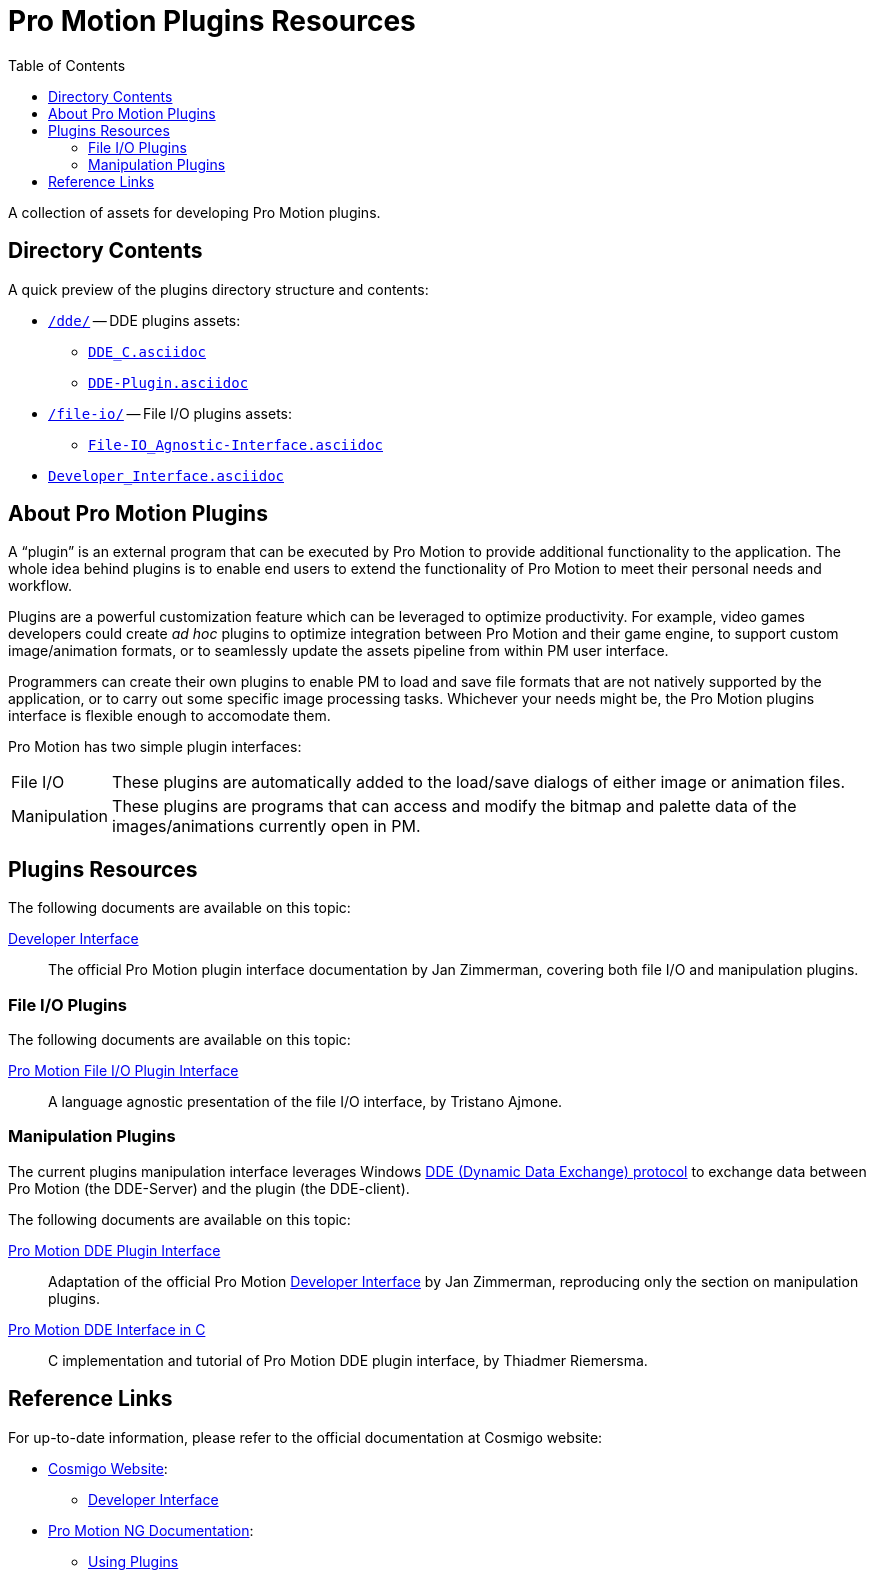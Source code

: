 = Pro Motion Plugins Resources
:lang: en
// TOC Settings:
:toclevels: 5
// GitLab setting to show TOC after Preamble
:toc: macro
// TOC ... HTML Backend Hack to show TOC on the Left
ifdef::backend-html5[]
:toc: left
endif::[]
// TOC ... GitHub Hack to show TOC after Preamble (required)
ifdef::env-github[]
:toc: macro
endif::[]
// Sections Numbering:
:!sectnums:
// Cross References:
:xrefstyle: short
:section-refsig: Sect.
// Misc Settings:
:experimental: true
:icons: font
:linkattrs: true
:reproducible: true
:sectanchors:
// GitHub Settings for Admonitions Icons:
ifdef::env-github[]
:caution-caption: :fire:
:important-caption: :heavy_exclamation_mark:
:note-caption: :information_source:
:tip-caption: :bulb:
:warning-caption: :warning:
endif::[]

// tag::custom_attributes[]
// =============================================================================
//                              Custom Attributes
// =============================================================================

// Format dependent documents path and extension attributes (ADoc/HTML):
:path2plugins: ./
:path2plugins_dde: ./dde/
:path2plugins_fileio: ./file-io/
:docext: .asciidoc

// =======================
// HTML Backend Overrides:
// =======================
ifndef::env-github,env-browser[]
:path2plugins: ./
:path2plugins_dde: ./
:path2plugins_fileio: ./
:docext: .html
endif::[]

// Paths 2 project documents (ADoc/HTML):
:doc__DDE: {path2plugins_dde}DDE-Plugin{docext}
:doc__DDE_C: {path2plugins_dde}DDE_C{docext}
:doc__FileIO_Agnostic: {path2plugins_fileio}File-IO_Agnostic-Interface{docext}
:doc__Developer_Interface: ./Developer_Interface{docext}

// -----------------------------------------------------------------------------
//                          Inline Links Substitutions
// -----------------------------------------------------------------------------

// Links 2 project folders
:dde: pass:q[link:./dde[`/dde/`,title="DDE plugins assets"]]
:file-io: pass:q[link:./file-io[`/file-io/`,title="File I/O plugins assets"]]


// Links 2 project files
:DDE-Plugin_adoc: pass:q[link:./dde/DDE-Plugin.asciidoc[`DDE-Plugin.asciidoc`^,title="View source file"]]
:DDE_C_adoc: pass:q[link:./dde/DDE_C[`DDE_C.asciidoc`^,title="View source file"]]
:Developer_Interface_adoc: pass:q[link:./Developer_Interface[`Developer_Interface.asciidoc`^,title="View source file"]]
// =============================================================================
// end::custom_attributes[]


// *****************************************************************************
// *                                                                           *
// *                            Document Preamble                              *
// *                                                                           *
// *****************************************************************************

A collection of assets for developing Pro Motion plugins.

// >>> GitLab/GitHub hacks to ensure TOC is shown after Preamble: >>>>>>>>>>>>>>
ifndef::backend-html5[]
'''
toc::[]
'''
endif::[]
ifdef::env-github[]
'''
toc::[]
'''
endif::[]
// <<< GitHub/GitLab hacks <<<<<<<<<<<<<<<<<<<<<<<<<<<<<<<<<<<<<<<<<<<<<<<<<<<<<


== Directory Contents

A quick preview of the plugins directory structure and contents:

*  link:dde[`/dde/`] -- DDE plugins assets:
** link:dde/DDE_C.asciidoc[`DDE_C.asciidoc`]
** link:dde/DDE-Plugin.asciidoc[`DDE-Plugin.asciidoc`]
*  link:file-io[`/file-io/`] -- File I/O plugins assets:
** link:file-io/File-IO_Agnostic-Interface.asciidoc[`File-IO_Agnostic-Interface.asciidoc`]
*  link:Developer_Interface.asciidoc[`Developer_Interface.asciidoc`]


== About Pro Motion Plugins

// tag::about[]

A "`plugin`" is an external program that can be executed by Pro Motion to provide additional functionality to the application.
The whole idea behind plugins is to enable end users to extend the functionality of Pro Motion to meet their personal needs and workflow.

Plugins are a powerful customization feature which can be leveraged to optimize productivity.
For example, video games developers could create _ad hoc_ plugins to optimize integration between Pro Motion and their game engine, to support custom image/animation formats, or to seamlessly update the assets pipeline from within PM user interface.

Programmers can create their own plugins to enable PM to load and save file formats that are not natively supported by the application, or to carry out some specific image processing tasks.
Whichever your needs might be, the Pro Motion plugins interface is flexible enough to accomodate them.

Pro Motion has two simple plugin interfaces:

[horizontal]
File I/O ::
These plugins are automatically added to the load/save dialogs of either image or animation files.

Manipulation ::
These plugins are programs that can access and modify the bitmap and palette data of the images/animations currently open in PM.

// end::about[]


// tag::assets[]
== Plugins Resources

The following documents are available on this topic:

link:{doc__Developer_Interface}[Developer Interface] ::
The official Pro Motion plugin interface documentation by Jan Zimmerman, covering both file I/O and manipulation plugins.


=== File I/O Plugins


The following documents are available on this topic:

link:{doc__FileIO_Agnostic}[Pro Motion File I/O Plugin Interface] ::
A language agnostic presentation of the file I/O interface, by Tristano Ajmone.


=== Manipulation Plugins

The current plugins manipulation interface leverages Windows
link:https://docs.microsoft.com/en-us/windows/desktop/dataxchg/about-dynamic-data-exchange[DDE (Dynamic Data Exchange) protocol^, title="Learn more about DDE on Microsoft website"]
to exchange data between Pro Motion (the DDE-Server) and the plugin (the DDE-client).

The following documents are available on this topic:

link:{doc__DDE}[Pro Motion DDE Plugin Interface] ::
Adaptation of the official Pro Motion
link:{doc__Developer_Interface}[Developer Interface]
by Jan Zimmerman, reproducing only the section on manipulation plugins.

link:{doc__DDE_C}[Pro Motion DDE Interface in C] ::
C implementation and tutorial of Pro Motion DDE plugin interface, by Thiadmer Riemersma.

// end::assets[]



== Reference Links

For up-to-date information, please refer to the official documentation at Cosmigo website:

*  link:https://www.cosmigo.com/[Cosmigo Website^, title="Visit Cosmigo website"]:
** link:https://www.cosmigo.com/pixel_animation_software/plugins/developer-interface[Developer Interface^, title="Read the official Promo Motion plugins 'Developer Interface'"]
*  link:https://www.cosmigo.com/promotion/docs/onlinehelp/main.htm[Pro Motion NG Documentation^, title="View the online documentation of Pro Motion NG"]:
** link:https://www.cosmigo.com/promotion/docs/onlinehelp/UsingPlugins.htm[Using Plugins^, title="Read the official Pro Motion NG documentation on using plugins"]

// EOF //

